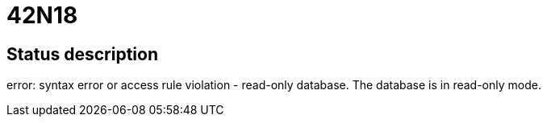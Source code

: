 = 42N18


== Status description
error: syntax error or access rule violation - read-only database. The database is in read-only mode.